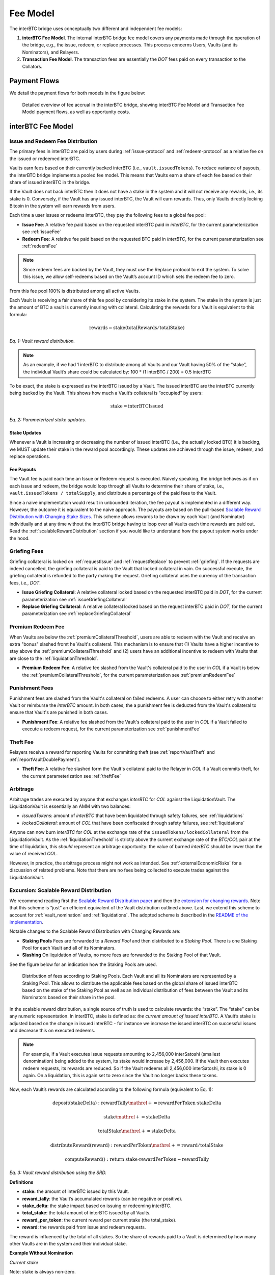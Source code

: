 .. _fee_model:

Fee Model
=========

The interBTC bridge uses conceptually two different and independent fee models:

1. **interBTC Fee Model**. The internal interBTC bridge fee model covers any payments made through the operation of the bridge, e.g., the issue, redeem, or replace processes. This process concerns Users, Vaults (and its Nominators), and Relayers.
2. **Transaction Fee Model**. The transaction fees are essentially the `DOT` fees paid on every transaction to the Collators.

Payment Flows
~~~~~~~~~~~~~

We detail the payment flows for both models in the figure below: 

.. figure:: ../figures/economics/fee-payment-flows.png
  :alt: Payment flows
  
  Detailed overview of fee accrual in the interBTC bridge, showing interBTC Fee Model and Transaction Fee Model payment flows, as well as opportunity costs.


interBTC Fee Model
~~~~~~~~~~~~~~~~~~

Issue and Redeem Fee Distribution
---------------------------------

The primary fees in interBTC are paid by users during :ref:`issue-protocol` and :ref:`redeem-protocol` as a relative fee on the issued or redeemed interBTC.

Vaults earn fees based on their currently backed interBTC (i.e., ``vault.issuedTokens``). To reduce variance of payouts, the interBTC bridge implements a pooled fee model. This means that Vaults earn a share of each fee based on their share of issued interBTC in the bridge.

If the Vault does not back interBTC then it does not have a stake in the system and it will not receive any rewards, i.e., its stake is 0. Conversely, if the Vault has any issued interBTC, the Vault will earn rewards. Thus, only Vaults directly locking Bitcoin in the system will earn rewards from users.

Each time a user issues or redeems interBTC, they pay the following fees to a global fee pool:

- **Issue Fee**: A relative fee paid based on the requested interBTC paid in `interBTC`, for the current parameterization see :ref:`issueFee`
- **Redeem Fee**: A relative fee paid based on the requested BTC paid in `interBTC`, for the current parameterization see :ref:`redeemFee`

.. note:: Since redeem fees are backed by the Vault, they must use the Replace protocol to exit the system. To solve this issue, we allow self-redeems based on the Vault’s account ID which sets the redeem fee to zero.

From this fee pool 100% is distributed among all active Vaults.

Each Vault is receiving a fair share of this fee pool by considering its stake in the system. The stake in the system is just the amount of BTC a vault is currently insuring with collateral. Calculating the rewards for a Vault is equivalent to this formula:

.. math:: \text{rewards} = \text{stake} (\text{totalRewards} / \text{totalStake})

    
*Eq. 1: Vault reward distribution.*


.. note:: As an example, if we had 1 interBTC to distribute among all Vaults and our Vault having 50% of the “stake”, the individual Vault’s share could be calculated by: 100 * (1 interBTC / 200) = 0.5 interBTC

To be exact, the stake is expressed as the interBTC issued by a Vault. The issued interBTC are the interBTC currently being backed by the Vault. This shows how much a Vault’s collateral is “occupied” by users:

.. math:: \text{stake} = \text{interBTCIssued}

*Eq. 2: Parameterized stake updates.*

Stake Updates
.............

Whenever a Vault is increasing or decreasing the number of issued interBTC (i.e., the actually locked BTC) it is backing, we MUST update their stake in the reward pool accordingly. These updates are achieved through the issue, redeem, and replace operations.

Fee Payouts
...........

The Vault fee is paid each time an Issue or Redeem request is executed. Naively speaking, the bridge behaves as if on each issue and redeem, the bridge would loop through all Vaults to determine their share of stake, i.e., ``vault.issuedTokens / totalSupply``, and distribute a percentage of the paid fees to the Vault.

Since a naive implementation would result in unbounded iteration, the fee payout is implemented in a different way.
However, the outcome it is equivalent to the naive approach.
The payouts are based on the pull-based `Scalable Reward Distribution with Changing Stake Sizes <https://solmaz.io/2019/02/24/scalable-reward-changing/>`_. 
This scheme allows rewards to be drawn by each Vault (and Nominator) individually and at any time without the interBTC bridge having to loop over all Vaults each time rewards are paid out.
Read the :ref:`scalableRewardDistribution` section if you would like to understand how the payout system works under the hood.


Griefing Fees
-------------

Griefing collateral is locked on :ref:`requestIssue` and :ref:`requestReplace` to prevent :ref:`griefing`.
If the requests are indeed cancelled, the griefing collateral is paid to the Vault that locked collateral in vain. On successful execute, the griefing collateral is refunded to the party making the request.
Griefing collateral uses the currency of the transaction fees, i.e., `DOT`.

- **Issue Griefing Collateral**: A relative collateral locked based on the requested interBTC paid in `DOT`, for the current parameterization see :ref:`issueGriefingCollateral`
- **Replace Griefing Collateral**: A relative collateral locked based on the request interBTC paid in `DOT`, for the current parameterization see :ref:`replaceGriefingCollateral`

Premium Redeem Fee
------------------

When Vaults are below the :ref:`premiumCollateralThreshold`, users are able to redeem with the Vault and receive an extra "bonus" slashed fromt he Vault's collateral. This mechanism is to ensure that (1) Vaults have a higher incentive to stay above the :ref:`premiumCollateralThreshold` and (2) users have an additional incentive to redeem with Vaults that are close to the :ref:`liquidationThreshold`.

- **Premium Redeem Fee**: A relative fee slashed from the Vault's collateral paid to the user in `COL` if a Vault is below the :ref:`premiumCollateralThreshold`, for the current parameterization see :ref:`premiumRedeemFee`

Punishment Fees
---------------

Punishment fees are slashed from the Vault's collateral on failed redeems. A user can choose to either retry with another Vault or reimburse the `interBTC` amount. In both cases, the a punishment fee is deducted from the Vault's collateral to ensure that Vault's are punished in both cases.

- **Punishment Fee**: A relative fee slashed from the Vault's collateral paid to the user in `COL` if a Vault failed to execute a redeem request, for the current parameterization see :ref:`punishmentFee`

Theft Fee
---------

Relayers receive a reward for reporting Vaults for committing theft (see :ref:`reportVaultTheft` and :ref:`reportVaultDoublePayment`).

- **Theft Fee**: A relative fee slashed form the Vault's collateral paid to the Relayer in `COL` if a Vault commits theft, for the current parameterization see :ref:`theftFee`


Arbitrage
---------

Arbitrage trades are executed by anyone that exchanges `interBTC` for `COL` against the LiquidationVault. The LiquidationVault is essentially an AMM with two balances:

- *issuedTokens*: amount of `interBTC` that have been liquidated through safety failures, see :ref:`liquidations`
- *lockedCollateral*: amount of `COL` that have been confiscated through safety failures, see :ref:`liquidations` 

Anyone can now burn `interBTC` for `COL` at the exchange rate of the ``issuedTokens/lockedCollateral`` from the LiquidationVault.
As the :ref:`liquidationThreshold` is strictly above the current exchange rate of the `BTC/COL` pair at the time of liquidation, this *should* represent an arbitrage opportunity: the value of burned `interBTC` should be lower than the value of received `COL`.

However, in practice, the arbitrage process might not work as intended.
See :ref:`externalEconomicRisks` for a discussion of related problems.
Note that there are no fees being collected to execute trades against the LiquidationVault.


.. _scalableRewardDistribution:

Excursion: Scalable Reward Distribution
---------------------------------------

We recommend reading first the `Scalable Reward Distribution paper <http://batog.info/papers/scalable-reward-distribution.pdf>`_ and then the `extension for changing rewards <https://solmaz.io/2019/02/24/scalable-reward-changing/>`_. Note that this scheme is “just” an efficient equivalent of the Vault distribution outlined above.
Last, we extend this scheme to account for :ref:`vault_nomination` and :ref:`liquidations`. The adopted scheme is described in the `README of the implementation <https://github.com/interlay/interbtc/tree/master/crates/staking>`_.

Notable changes to the Scalable Reward Distribution with Changing Rewards are:

- **Staking Pools** Fees are forwarded to a *Reward Pool* and then distributed to a *Staking Pool*. There is one Staking Pool for each Vault and all of its Nominators.
- **Slashing** On liquidation of Vaults, no more fees are forwarded to the Staking Pool of that Vault.

See the figure below for an indication how the Staking Pools are used.

.. figure:: ../figures/economics/fee-staking-pool.png
  :alt: Staking pools

  Distribution of fees according to Staking Pools. Each Vault and all its Nominators are represented by a Staking Pool. This allows to distribute the applicable fees based on the global share of issued interBTC based on the stake of the Staking Pool as well as an individual distribution of fees between the Vault and its Nominators based on their share in the pool.

In the scalable reward distribution, a single source of truth is used to calculate rewards: the “stake”.
The “stake” can be any numeric representation.
In interBTC, stake is defined as: *the current amount of issued interBTC*.
A Vault’s stake is adjusted based on the change in issued interBTC - for instance we increase the issued interBTC on successful issues and decrease this on executed redeems. 

.. note:: For example, if a Vault executes issue requests amounting to 2,456,000 interSatoshi (smallest denomination) being added to the system, its stake would increase by 2,456,000. If the Vault then executes redeem requests, its rewards are reduced. So if the Vault redeems all 2,456,000 interSatoshi, its stake is 0 again. On a liquidation, this is again set to zero since the Vault no longer backs these tokens.

Now, each Vault’s rewards are calculated according to the following formula (equivalent to Eq. 1):

.. math:: \text{deposit}(\text{stakeDelta}): \text{rewardTally} \mathrel{+}= \text{rewardPerToken} \cdot \text{stakeDelta}

.. math:: \text{stake} \mathrel{+}= \text{stakeDelta}

.. math:: \text{totalStake} \mathrel{+}= \text{stakeDelta}
  
.. math:: \text{distributeReward}(\text{reward}): \text{rewardPerToken} \mathrel{+}= \text{reward} / \text{totalStake}

.. math:: \text{computeReward}(): \text{return stake} \cdot \text{rewardPerToken} - \text{rewardTally}

*Eq. 3: Vault reward distribution using the SRD.*

**Definitions**

- **stake:** the amount of interBTC issued by this Vault.
- **reward_tally**: the Vault’s accumulated rewards (can be negative or positive).
- **stake_delta**: the stake impact based on issuing or redeeming interBTC.
- **total_stake**: the total amount of interBTC issued by all Vaults.
- **reward_per_token**: the current reward per current stake (the total_stake).
- **reward**: the rewards paid from issue and redeem requests.

The reward is influenced by the total of all stakes. So the share of rewards paid to a Vault is determined by how many other Vaults are in the system and their individual stake.

**Example Without Nomination**

*Current stake*

Note: stake is always non-zero.

- Vault Alice has a stake of 250
- Vault Bob has a stake of 30
- Vault Charlie has a stake of 100

The total stake is therefore ``380``.

*Reward claims*

Let’s assume there is a total of 1 interBTC in the reward pool based on the accumulated issue and redeem request. Then the ``reward_per_token`` = ``1 interBTC / 380``.

- Vault Alice has a claim of ``250 * 1 interBTC/380 = 0.6578947368421052 interBTC``
- Vault Bob has a claim of ``30 * 1 interBTC/380 = 0.07894736842105263 interBTC``
- Vault Charlie has a claim of ``100 * 1 interBTC/380 = 0.2631578947368421 interBTC``

**Example With Nomination**

*Current stake*

Note: stake is always non-zero.

- Vault Alice and her Nominators have a stake of 250. Alice is fully nominated such that Alice is backing 200 and her Nominators are backing 50.
- Vault Bob has a stake of 30
- Vault Charlie has a stake of 100

The total stake is therefore ``380``.

*Reward claims*

Let’s assume there is a total of 1 interBTC in the reward pool based on the accumulated issue and redeem request. Then the ``reward_per_token`` = ``1 interBTC / 380``.

- Vault Alice has a claim of ``200 * 1 interBTC/380 = 0.526315789 interBTC``
- Alice's Nominators have a claim of ``50 * 1 interBTC/380 = 0.131578947 interBTC``
- Vault Bob has a claim of ``30 * 1 interBTC/380 = 0.07894736842105263 interBTC``
- Vault Charlie has a claim of ``100 * 1 interBTC/380 = 0.2631578947368421 interBTC``


Transaction Fee Model
~~~~~~~~~~~~~~~~~~~~~

The interBTC bridge chain adopts the Polkadot relay chain model with `DOT` as the native currency for paying transaction fees.
In this model, collators receive 100% of the transaction fees paid by Users, Vaults, and Relayers.
We refer to the official `Polkadot documentation <https://wiki.polkadot.network/docs/learn-transaction-fees#fee-calculation>`_ for full details.
